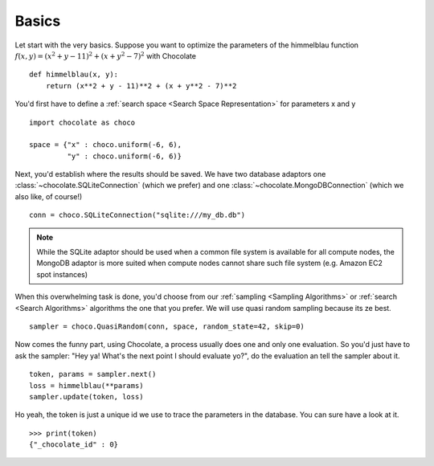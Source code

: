 Basics
------

Let start with the very basics. Suppose you want to optimize the parameters of the himmelblau function
:math:`f(x, y) = (x^2 + y - 11)^2 + (x + y^2 - 7)^2` with Chocolate ::

    def himmelblau(x, y):
        return (x**2 + y - 11)**2 + (x + y**2 - 7)**2

You'd first have to define a :ref:`search space <Search Space Representation>` 
for parameters x and y ::

    import chocolate as choco

    space = {"x" : choco.uniform(-6, 6),
             "y" : choco.uniform(-6, 6)}

Next, you'd establish where the results should be saved. We have two database
adaptors one :class:`~chocolate.SQLiteConnection` (which we prefer) and one
:class:`~chocolate.MongoDBConnection` (which we also like, of course!) ::

    conn = choco.SQLiteConnection("sqlite:///my_db.db")

.. note:: While the SQLite adaptor should be used when a common file system is
   available for all compute nodes, the MongoDB adaptor is more suited
   when compute nodes cannot share such file system (e.g. Amazon EC2 spot
   instances)

When this overwhelming task is done, you'd choose from our :ref:`sampling
<Sampling Algorithms>` or :ref:`search
<Search Algorithms>` algorithms the one that you prefer. We will use quasi
random sampling because its ze best. ::

    sampler = choco.QuasiRandom(conn, space, random_state=42, skip=0)

Now comes the funny part, using Chocolate, a process usually does one and only
one evaluation. So you'd just have to ask the sampler: "Hey ya! What's the
next point I should evaluate yo?", do the evaluation an tell the sampler about
it. ::

    token, params = sampler.next()
    loss = himmelblau(**params)
    sampler.update(token, loss)

Ho yeah, the token is just a unique id we use to trace the parameters in the
database. You can sure have a look at it. ::

    >>> print(token)
    {"_chocolate_id" : 0}
